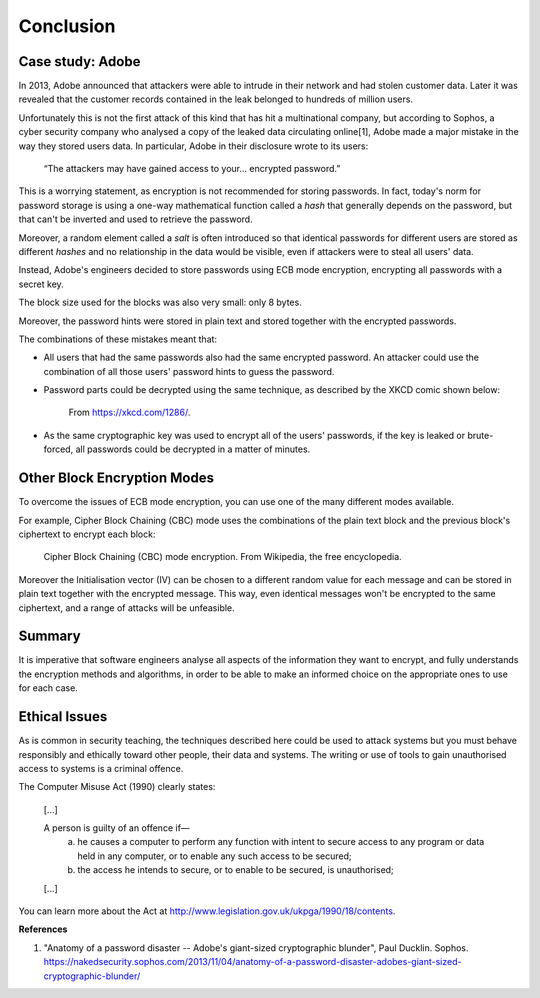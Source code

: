 Conclusion
==========

Case study: Adobe
_________________

In 2013, Adobe announced that attackers were able to intrude in their
network and had stolen customer data. Later it was revealed that the customer
records contained in the leak belonged to hundreds of million users.

Unfortunately this is not the first attack of this kind that has
hit a multinational company, but according to Sophos, a cyber security
company who analysed a copy
of the leaked data circulating online[1], Adobe made a major mistake
in the way they stored users data. In particular, Adobe in their
disclosure wrote to its users:

  “The attackers may have gained access to your… encrypted password.”

This is a worrying statement, as encryption is not recommended for storing passwords. In fact,
today's norm for password storage is using a one-way mathematical function
called a *hash* that generally depends on the password, but that can't be
inverted and used to retrieve the password.

Moreover, a random element called a *salt*
is often introduced so that identical passwords for different users are stored
as different *hashes* and no relationship in the data would be visible, even
if attackers were to steal all users' data.

Instead, Adobe's engineers decided to store passwords using ECB mode encryption,
encrypting all passwords with a secret key.

The block size used for the blocks was also very small: only 8 bytes.

Moreover, the password hints were stored in plain text and stored together
with the encrypted passwords.

The combinations of these mistakes meant that:

* All users that had the same passwords also had the same encrypted password.
  An attacker could use the combination of all those users' password hints to
  guess the password.

* Password parts could be decrypted using the same technique, as described
  by the XKCD comic shown below:

  .. figure:: images/xkcd.png

    From https://xkcd.com/1286/.


* As the same cryptographic key was used to encrypt all of the users' passwords,
  if the key is leaked or brute-forced, all passwords could be decrypted
  in a matter of minutes.


Other Block Encryption Modes
____________________________

To overcome the issues of ECB mode encryption, you can use one of the many
different modes available.

For example, Cipher Block Chaining (CBC) mode uses the combinations of the
plain text block and the previous block's ciphertext to encrypt each block:

.. figure:: images/cbc-wikipedia.png

  Cipher Block Chaining (CBC) mode encryption. From Wikipedia, the free encyclopedia.


Moreover the Initialisation vector (IV) can be chosen to a different random
value for each message and can be stored in plain text together with the
encrypted message. This way, even identical messages won't be encrypted
to the same ciphertext, and a range of attacks will be unfeasible.


Summary
_______

It is imperative that software engineers analyse all aspects of the information
they want to encrypt, and fully understands the encryption methods and algorithms,
in order to be able to make an informed choice on the appropriate ones to use
for each case.



Ethical Issues
______________

As is common in security teaching, the techniques described here could be
used to attack systems but you must behave responsibly and ethically toward
other people, their data and systems. The writing or use of tools to gain
unauthorised access to systems is a criminal offence.

The Computer Misuse Act (1990) clearly states:

  [...]

  A person is guilty of an offence if—
    (a) he causes a computer to perform any function with intent to secure access to any program or data held in any computer, or to enable any such access to be secured;
    (b) the access he intends to secure, or to enable to be secured, is unauthorised;

  [...]

You can learn more about the Act at http://www.legislation.gov.uk/ukpga/1990/18/contents.



**References**

1. "Anatomy of a password disaster -- Adobe's giant-sized cryptographic blunder", Paul Ducklin. Sophos.
   https://nakedsecurity.sophos.com/2013/11/04/anatomy-of-a-password-disaster-adobes-giant-sized-cryptographic-blunder/
